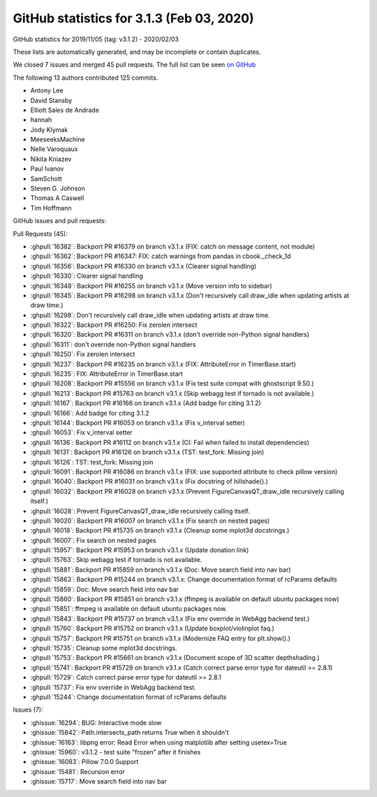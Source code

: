 .. _github-stats-3-1-3:

GitHub statistics for 3.1.3 (Feb 03, 2020)
==========================================

GitHub statistics for 2019/11/05 (tag: v3.1.2) - 2020/02/03

These lists are automatically generated, and may be incomplete or contain duplicates.

We closed 7 issues and merged 45 pull requests.
The full list can be seen `on GitHub <https://github.com/matplotlib/matplotlib/milestone/50?closed=1>`__

The following 13 authors contributed 125 commits.

* Antony Lee
* David Stansby
* Elliott Sales de Andrade
* hannah
* Jody Klymak
* MeeseeksMachine
* Nelle Varoquaux
* Nikita Kniazev
* Paul Ivanov
* SamSchott
* Steven G. Johnson
* Thomas A Caswell
* Tim Hoffmann

GitHub issues and pull requests:

Pull Requests (45):

* :ghpull:`16382`: Backport PR #16379 on branch v3.1.x (FIX: catch on message content, not module)
* :ghpull:`16362`: Backport PR #16347: FIX: catch warnings from pandas in cbook._check_1d
* :ghpull:`16356`: Backport PR #16330 on branch v3.1.x (Clearer signal handling)
* :ghpull:`16330`: Clearer signal handling
* :ghpull:`16348`: Backport PR #16255 on branch v3.1.x (Move version info to sidebar)
* :ghpull:`16345`: Backport PR #16298 on branch v3.1.x (Don't recursively call draw_idle when updating artists at draw time.)
* :ghpull:`16298`: Don't recursively call draw_idle when updating artists at draw time.
* :ghpull:`16322`: Backport PR #16250: Fix zerolen intersect
* :ghpull:`16320`: Backport PR #16311 on branch v3.1.x (don't override non-Python signal handlers)
* :ghpull:`16311`: don't override non-Python signal handlers
* :ghpull:`16250`: Fix zerolen intersect
* :ghpull:`16237`: Backport PR #16235 on branch v3.1.x (FIX: AttributeError in TimerBase.start)
* :ghpull:`16235`: FIX: AttributeError in TimerBase.start
* :ghpull:`16208`: Backport PR #15556 on branch v3.1.x (Fix test suite compat with ghostscript 9.50.)
* :ghpull:`16213`: Backport PR #15763 on branch v3.1.x (Skip webagg test if tornado is not available.)
* :ghpull:`16167`: Backport PR #16166 on branch v3.1.x (Add badge for citing 3.1.2)
* :ghpull:`16166`: Add badge for citing 3.1.2
* :ghpull:`16144`: Backport PR #16053 on branch v3.1.x (Fix v_interval setter)
* :ghpull:`16053`: Fix v_interval setter
* :ghpull:`16136`: Backport PR #16112 on branch v3.1.x (CI: Fail when failed to install dependencies)
* :ghpull:`16131`: Backport PR #16126 on branch v3.1.x (TST: test_fork: Missing join)
* :ghpull:`16126`: TST: test_fork: Missing join
* :ghpull:`16091`: Backport PR #16086 on branch v3.1.x (FIX: use supported attribute to check pillow version)
* :ghpull:`16040`: Backport PR #16031 on branch v3.1.x (Fix docstring of hillshade().)
* :ghpull:`16032`: Backport PR #16028 on branch v3.1.x (Prevent FigureCanvasQT_draw_idle recursively calling itself.)
* :ghpull:`16028`: Prevent FigureCanvasQT_draw_idle recursively calling itself.
* :ghpull:`16020`: Backport PR #16007 on branch v3.1.x (Fix search on nested pages)
* :ghpull:`16018`: Backport PR #15735 on branch v3.1.x (Cleanup some mplot3d docstrings.)
* :ghpull:`16007`: Fix search on nested pages
* :ghpull:`15957`: Backport PR #15953 on branch v3.1.x (Update donation link)
* :ghpull:`15763`: Skip webagg test if tornado is not available.
* :ghpull:`15881`: Backport PR #15859 on branch v3.1.x (Doc: Move search field into nav bar)
* :ghpull:`15863`: Backport PR #15244 on branch v3.1.x: Change documentation format of rcParams defaults
* :ghpull:`15859`: Doc: Move search field into nav bar
* :ghpull:`15860`: Backport PR #15851 on branch v3.1.x (ffmpeg is available on default ubuntu packages now)
* :ghpull:`15851`: ffmpeg is available on default ubuntu packages now.
* :ghpull:`15843`: Backport PR #15737 on branch v3.1.x (Fix env override in WebAgg backend test.)
* :ghpull:`15760`: Backport PR #15752 on branch v3.1.x (Update boxplot/violinplot faq.)
* :ghpull:`15757`: Backport PR #15751 on branch v3.1.x (Modernize FAQ entry for plt.show().)
* :ghpull:`15735`: Cleanup some mplot3d docstrings.
* :ghpull:`15753`: Backport PR #15661 on branch v3.1.x (Document scope of 3D scatter depthshading.)
* :ghpull:`15741`: Backport PR #15729 on branch v3.1.x (Catch correct parse error type for dateutil >= 2.8.1)
* :ghpull:`15729`: Catch correct parse error type for dateutil >= 2.8.1
* :ghpull:`15737`: Fix env override in WebAgg backend test.
* :ghpull:`15244`: Change documentation format of rcParams defaults

Issues (7):

* :ghissue:`16294`: BUG: Interactive mode slow
* :ghissue:`15842`: Path.intersects_path returns True when it shouldn't
* :ghissue:`16163`: libpng error: Read Error when using matplotlib after setting usetex=True
* :ghissue:`15960`: v3.1.2 - test suite "frozen" after it finishes
* :ghissue:`16083`: Pillow 7.0.0 Support
* :ghissue:`15481`: Recursion error
* :ghissue:`15717`: Move search field into nav bar
